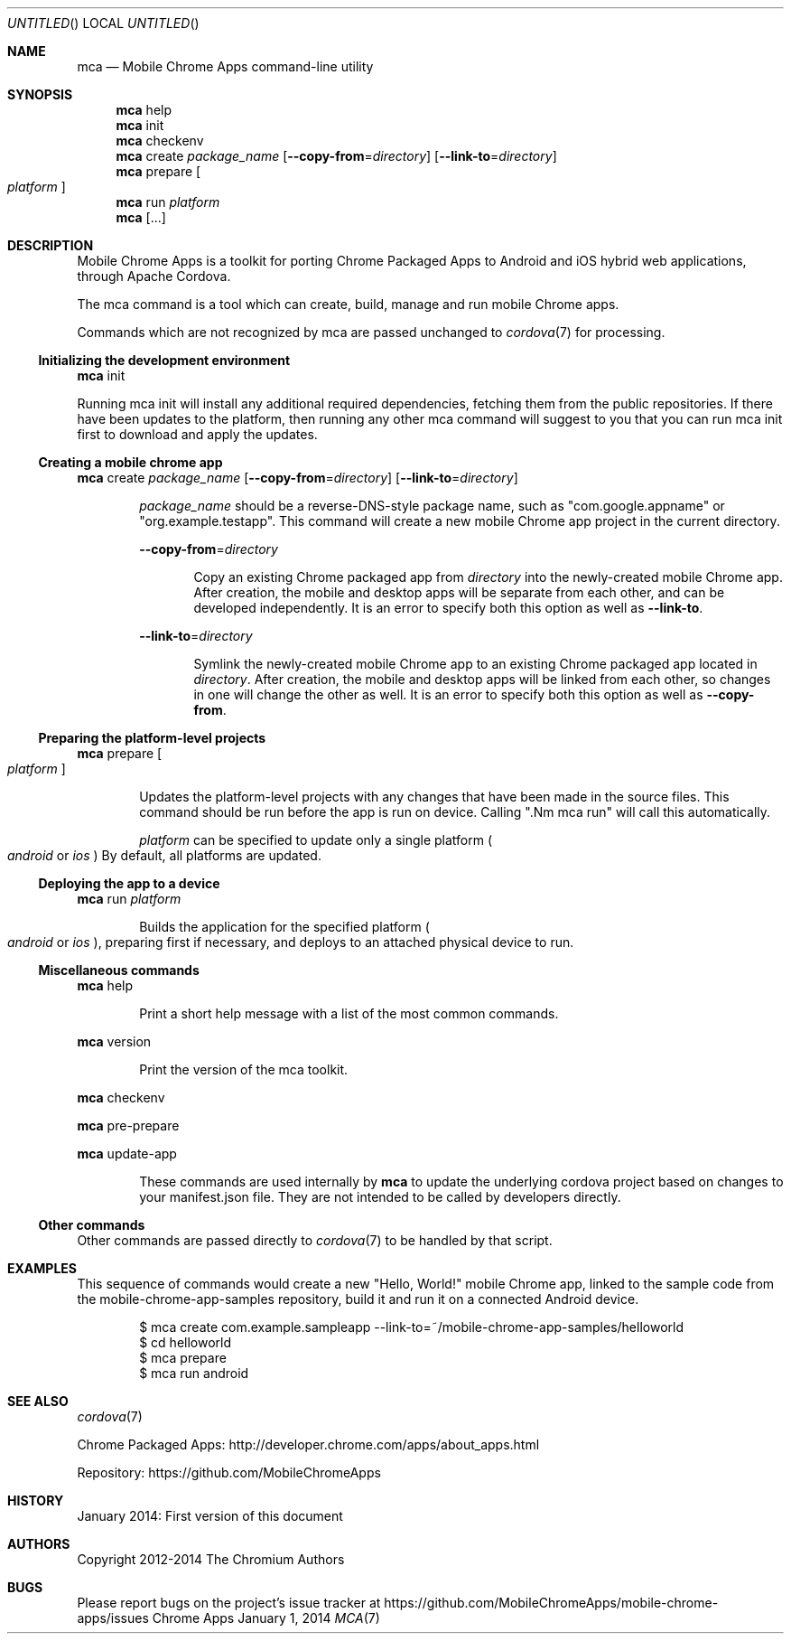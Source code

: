 .\" The following commands are required for all man pages.
.Dd January 1, 2014
.Os Chrome Apps
.Dt MCA 7
.Sh NAME
.Nm mca
.Nd Mobile Chrome Apps command-line utility
.Sh SYNOPSIS
.Nm mca
help
.Nm mca
init
.Nm mca
checkenv
.Nm mca
create
.Ar package_name
.Op Fl -copy-from Ns = Ns Ar directory
.Op Fl -link-to Ns = Ns Ar directory
.Nm mca
prepare
.Oo
.Ar platform
.Oc
.Nm mca
run
.Ar platform
.Nm mca
.Op ...
.Sh DESCRIPTION
Mobile Chrome Apps is a toolkit for porting Chrome Packaged Apps to Android and iOS hybrid web applications, through Apache Cordova.

The mca command is a tool which can create, build, manage and run mobile Chrome apps.

Commands which are not recognized by mca are passed unchanged to
.Xr cordova 7
for processing.
.Ss Initializing the development environment
.Nm mca
init

Running mca init will install any additional required dependencies, fetching them from the public repositories. If there have been updates to the platform, then running any other mca command will suggest to you that you can run mca init first to download and apply the updates.
.Ss Creating a mobile chrome app
.Nm mca
create
.Ar package_name
.Op Fl -copy-from Ns = Ns Ar directory
.Op Fl -link-to Ns = Ns Ar directory
.Bd -ragged -offset indent
.Ar package_name
should be a reverse-DNS-style package name, such as "com.google.appname" or "org.example.testapp". This command will create a new mobile Chrome app project in the current directory.

.Fl -copy-from Ns = Ns Ar directory
.Bd -ragged -offset indent
Copy an existing Chrome packaged app from
.Ar directory
into the newly-created mobile Chrome app. After creation, the mobile and desktop apps will be separate from each other, and can be developed independently. It is an error to specify both this option as well as
.Fl -link-to Ns .
.Ed

.Fl -link-to Ns = Ns Ar directory
.Bd -ragged -offset indent
Symlink the newly-created mobile Chrome app to an existing Chrome packaged app located in
.Ar directory Ns .
After creation, the mobile and desktop apps will be linked from each other, so changes in one will change the other as well. It is an error to specify both this option as well as
.Fl -copy-from Ns .
.Ed
.Ed
.Ss Preparing the platform-level projects
.Nm mca
prepare
.Oo
.Ar platform
.Oc
.Bd -ragged -offset indent
Updates the platform-level projects with any changes that have been made in the source files. This command should be run before the app is run on device. Calling ".Nm mca run" will call this automatically.

.Ar platform
can be specified to update only a single platform
.Po Ns Em android
or
.Em ios
.Pc
By default, all platforms are updated.
.Ed
.Ss Deploying the app to a device
.Nm mca
run
.Ar platform
.Bd -ragged -offset indent
Builds the application for the specified platform
.Po Ns Em android
or
.Em ios
.Pc Ns ,
preparing first if necessary, and deploys to an attached physical device to run.
.Ed
.Ss Miscellaneous commands
.Nm mca
help
.Bd -ragged -offset indent
Print a short help message with a list of the most common commands.
.Ed

.Nm mca
version
.Bd -ragged -offset indent
Print the version of the mca toolkit.
.Ed

.Nm mca
checkenv

.Nm mca
pre-prepare

.Nm mca
update-app
.Bd -ragged -offset indent
These commands are used internally by
.Nm mca
to update the underlying cordova project based on changes to your manifest.json file. They are not intended to be called by developers directly.
.Ed
.Ss Other commands
Other commands are passed directly to
.Xr cordova 7
to be handled by that script.
.\" The following commands should be uncommented and
.\" used where appropriate.
.\" .Sh IMPLEMENTATION NOTES
.\" This next command is for sections 2, 3 and 9 function
.\" return values only.
.\" .Sh RETURN VALUES
.\" This next command is for sections 1, 6, 7 and 8 only.
.\" .Sh ENVIRONMENT
.\" .Sh FILES

.Sh EXAMPLES
This sequence of commands would create a new "Hello, World!" mobile Chrome app, linked to the sample code from the mobile-chrome-app-samples repository, build it and run it on a connected Android device.

.Bd -literal -offset indent
$ mca create com.example.sampleapp --link-to=~/mobile-chrome-app-samples/helloworld
$ cd helloworld
$ mca prepare
$ mca run android
.Sh SEE ALSO
.Xr cordova 7

Chrome Packaged Apps: http://developer.chrome.com/apps/about_apps.html

Repository:           https://github.com/MobileChromeApps
.\" .Sh STANDARDS
.Sh HISTORY
January 2014: First version of this document
.Sh AUTHORS
Copyright 2012-2014 The Chromium Authors
.Sh BUGS
Please report bugs on the project's issue tracker at https://github.com/MobileChromeApps/mobile-chrome-apps/issues
